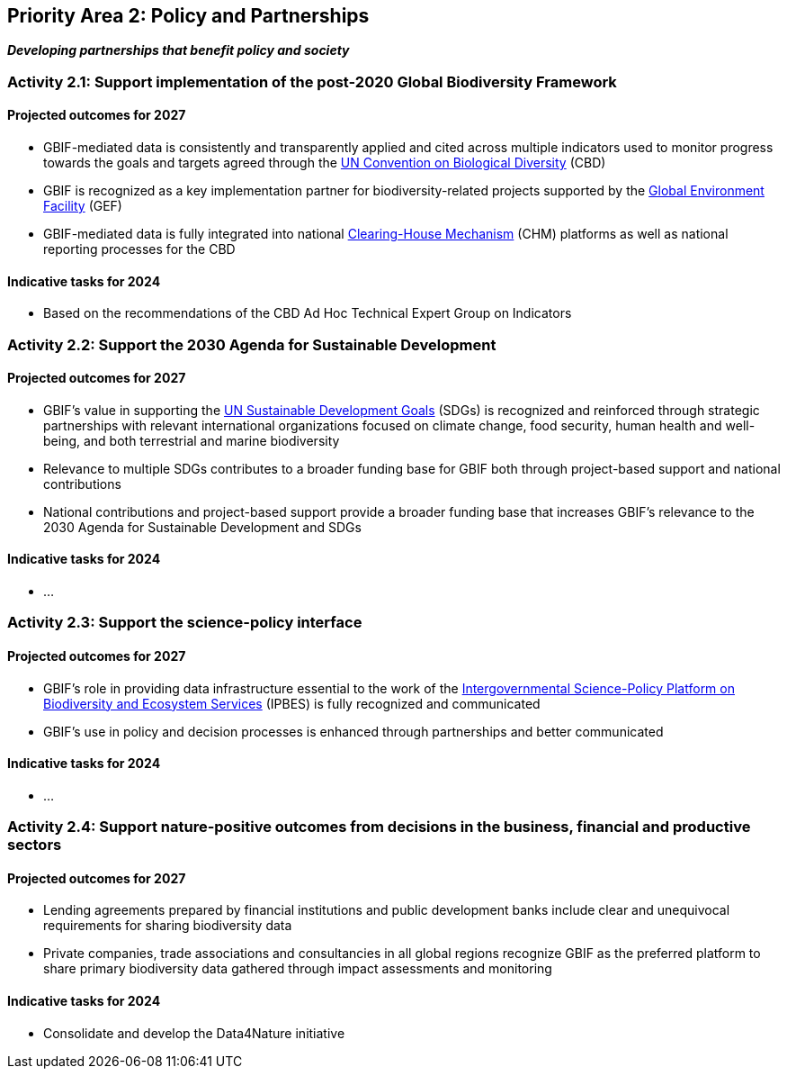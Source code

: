 [[priority2]]
== Priority Area 2: Policy and Partnerships

*_Developing partnerships that benefit policy and society_*

[[activity2-1]]
=== Activity 2.1: Support implementation of the post-2020 Global Biodiversity Framework

==== Projected outcomes for 2027

-	GBIF-mediated data is consistently and transparently applied and cited across multiple indicators used to monitor progress towards the goals and targets agreed through the https://www.cbd.int/[UN Convention on Biological Diversity^] (CBD)
-	GBIF is recognized as a key implementation partner for biodiversity-related projects supported by the https://www.thegef.org/[Global Environment Facility^] (GEF)
-	GBIF-mediated data is fully integrated into national https://www.cbd.int/chm/[Clearing-House Mechanism^] (CHM) platforms as well as national reporting processes for the CBD

==== Indicative tasks for 2024

- Based on the recommendations of the CBD Ad Hoc Technical Expert Group on Indicators

[[activity2-2]]
=== Activity 2.2: Support the 2030 Agenda for Sustainable Development

==== Projected outcomes for 2027

- GBIF’s value in supporting the https://www.un.org/sustainabledevelopment/[UN Sustainable Development Goals^] (SDGs) is recognized and reinforced through strategic partnerships with relevant international organizations focused on climate change, food security, human health and well-being, and both terrestrial and marine biodiversity
- Relevance to multiple SDGs contributes to a broader funding base for GBIF both through project-based support and national contributions
- National contributions and project-based support provide a broader funding base that increases GBIF’s relevance to the 2030 Agenda for Sustainable Development and SDGs

==== Indicative tasks for 2024

- …

[[activity2-3]]
=== Activity 2.3: Support the science-policy interface

==== Projected outcomes for 2027

- GBIF’s role in providing data infrastructure essential to the work of the https://ipbes.net/[Intergovernmental Science-Policy Platform on Biodiversity and Ecosystem Services^] (IPBES) is fully recognized and communicated
-	GBIF’s use in policy and decision processes is enhanced through partnerships and better communicated

==== Indicative tasks for 2024

- …

[[activity2-4]]
=== Activity 2.4: Support nature-positive outcomes from decisions in the business, financial and productive sectors

==== Projected outcomes for 2027

- Lending agreements prepared by financial institutions and public development banks include clear and unequivocal requirements for sharing biodiversity data
- Private companies, trade associations and consultancies in all global regions recognize GBIF as the preferred platform to share primary biodiversity data gathered through impact assessments and monitoring

==== Indicative tasks for 2024

- Consolidate and develop the Data4Nature initiative 
